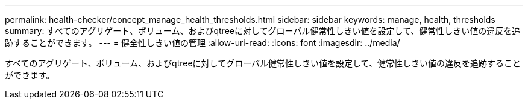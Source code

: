 ---
permalink: health-checker/concept_manage_health_thresholds.html 
sidebar: sidebar 
keywords: manage, health, thresholds 
summary: すべてのアグリゲート、ボリューム、およびqtreeに対してグローバル健常性しきい値を設定して、健常性しきい値の違反を追跡することができます。 
---
= 健全性しきい値の管理
:allow-uri-read: 
:icons: font
:imagesdir: ../media/


[role="lead"]
すべてのアグリゲート、ボリューム、およびqtreeに対してグローバル健常性しきい値を設定して、健常性しきい値の違反を追跡することができます。
